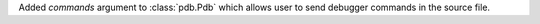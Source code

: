 Added `commands` argument to :class:`pdb.Pdb` which allows user to send debugger commands in the source file.
